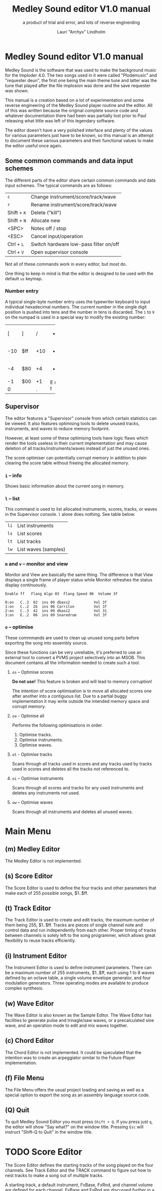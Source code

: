 #+TITLE: Medley Sound editor V1.0 manual
#+SUBTITLE: a product of trial and error, and lots of reverse enginerding
#+AUTHOR: Lauri "Archyx" Lindholm
#+LATEX_CLASS: article
#+LATEX_CLASS_OPTIONS: [a4paper]


* Medley Sound editor V1.0 manual

Medley Sound is the software that was used to make the background
music for the Imploder 4.0.  The two songs used in it were called
"Plodemusic" and "requester deun", the first one being the main theme
tune and latter was the tune that played after the file implosion was
done and the save requester was shown.

This manual is a creation based on a lot of experimentation and some
reverse engineering of the Medley Sound player routine and the editor.
All of this was written because the original complete source code and
whatever documentation there had been was partially lost prior to Paul
releasing what little was left of this legendary software.

The editor doesn't have a very polished interface and plenty of the
values for various parameters just have to be known, so this manual is
an attempt to document these various parameters and their functional
values to make the editor useful once again.


** Some common commands and data input schemes

The different parts of the editor share certain common commands and
data input schemes.  The typical commands are as follows:

|-------------+----------------------------------------|
| ~c~         | Change instrument/score/track/wave     |
| ~r~         | Rename instrument/score/track/wave     |
| Shift + ~K~ | Delete ("kill")                        |
| Shift + ~N~ | Allocate new                           |
| <SPC>       | Notes off / stop                       |
| <ESC>       | Cancel input/operation                 |
| Ctrl + ~L~  | Switch hardware low-pass filter on/off |
| Ctrl + ~V~  | Open supervisor console                |
|-------------+----------------------------------------|

Not all of these commands work in every editor, but most do.

One thing to keep in mind is that the editor is designed to be used
with the default ~us~ keymap.


*** Number entry

A typical single-byte number entry uses the typewriter keyboard to
input individual hexadecimal numbers.  The current number in the
single digit position is pushed into tens and the number in tens is
discarded.  The ~1~ to ~9~ on the numpad is used in a special way to
modify the existing number:

+-----+-----+-----+-----+
|  [  |  ]  |  /  |  *  |
+-----+-----+-----+-----+
| -10 | $ff | +10 |  -  |
+-----+-----+-----+-----+
|  -4 | $80 |  +4 |  +  |
+-----+-----+-----+-----+
|  -1 | $00 |  +1 |  E  |
+-----+-----+-----+  n  |
|    0      |  .  |  t  |
+-----------+-----+-----+


** Supervisor

The editor features a "Supervisor" console from which certain
statistics can be viewed.  It also features optimising tools to delete
unused tracks, instruments, and waves to reduce memory footprint.

However, at least some of these optimising tools have logic flaws
which render the tools useless in their current implementation and may
cause deletion of all tracks/instruments/waves instead of just the
unused ones.

The score optimiser can potentially corrupt memory in addition to
plain clearing the score table without freeing the allocated memory.

*** ~i~ – info

Shows basic information about the current song in memory.


*** ~l~ – list

This command is used to list allocated instruments, scores, tracks, or
waves in the Supervisor console.  ~l~ alone does nothing.  See table
below.

|------+----------------------|
| ~li~ | List instruments     |
| ~ls~ | List scores          |
| ~lt~ | List tracks          |
| ~lw~ | List waves (samples) |
|------+----------------------|


*** ~m~ and ~v~ – monitor and view

Monitor and View are basically the same thing. The difference is that
View displays a single frame of player status while Monitor refreshes
the status display continuously.

: Enable ff   Flang Algo 03  Flang Speed 06  Volume 3f
:
: 0:on   C..3  02  ins 09 dbass2           Vol 3f
: 1:on   C..2  2b  ins 06 Carrilon         Vol 3f
: 2:on   C..3  42  ins 09 dbass2           Vol 31
: 3:on   E..2  06  ins 09 Snaredrum        Vol 3f


*** ~o~ – optimise

These commmands are used to clean up unused song parts before
exporting the song into assembly source.

Since these functions can be very unreliable, it's preferred to use an
external tool to convert a PVMS project selectively into an MSOB.
This document contains all the information needed to create such a
tool.


**** ~os~ – Optimise scores

**Do not use!** This feature is broken and will lead to memory
corruption!

The intention of score optimisation is to move all allocated scores
one after another into a contiguous list.  Due to a partial buggy
implementation it may write outside the intended memory space and
corrupt memory.


**** ~oa~ - Optimise all

Performs the following optimisations in order.

1. Optimise tracks.
2. Optimise instruments.
3. Optimise waves.


**** ~ot~ - Optimise tracks

Scans through all tracks used in scores and any tracks used by tracks
used in scores and deletes all the tracks not referenced to.


**** ~oi~ – Optimise instruments

Scans through all scores and tracks for any used instruments and
deletes any instruments not used.


**** ~ow~ – Optimise waves

Scans through all instruments and deletes all unused waves.


* Main Menu

** (m) Medley Editor

The Medley Editor is not implemented.


** (s) Score Editor

The Score Editor is used to define the four tracks and other
parameters that make each of 255 possible songs, $1..$ff.


** (t) Track Editor

The Track Editor is used to create and edit tracks, the maximum number
of them being 255, $1..$ff.  Tracks are pieces of single channel note
and control data and run independently from each other.  Proper timing
of tracks between channels is solely left to the song programmer,
which allows great flexibility to reuse tracks efficiently.


** (i) Instrument Editor

The Instrument Editor is used to define instrument parameters.  There
can be a maximum number of 255 instruments, $1..$ff, each using 1 to 8
waves defined by an octave table, a single volume envelope generator,
and four modulation generators.  Three operating modes are available
to produce complex synthesis.


** (w) Wave Editor

The Wave Editor is also known as the Sample Editor.  The Wave Editor
has facilities to generate pulse and trinagle/saw waves, or a
precalculated sine wave, and an operation mode to edit and mix waves
together.


** (c) Chord Editor

The Chord Editor is not implemented.  It could be speculated that the
intention was to create an arpeggiator similar to the Future Player
implementation.


** (f) File Menu

The File Menu offers the usual project loading and saving as well as a
special option to export the song as an assembly language source code.


** (Q) Quit

To quit Medley Sound Editor you must press ~Shift + Q~.  If you press
just ~q~, the editor will show "Say what?" on the window title.
Pressing ~Esc~ will instruct "Shift-Q to Quit" in the window title.


* TODO Score Editor

The Score Editor defines the starting tracks of the song played on the
four channels.  See Track Editor and the TRACK command to figure out
how to nest tracks to make a song out of multiple tracks.

A starting track, a default instrument, FxBase, FxRnd, and channel
volume are defined for each channel.  FxBase and FxRnd are discussed
further in a following section.  The channel volume appears to be a
non-functional variable.

Setting volumes and other score variables is typically not boundary
checked, which means the song programmer needs to take care that the
variables are within functional limits, eg. volumes are between 0 and
$3f.


** Keyboard commands

|-------------+------------------------------------------------------------------|
| <space>     | Stop playing                                                     |
| ~1~ .. ~4~  | Select channel                                                   |
| ~=~         | Fast forward ("Advance")                                         |
| ~a~         | Set Fl. Algo ([[se_flalgo][flanger algorithm]], $01..$05, or $00 = off)         |
| ~b~         | Set FxBase, see [[se_fx][Sound effects]]                                    |
| ~c~         | Change score                                                     |
| ~d~         | Set default instrument (Def. Ins)                                |
| Shift + ~D~ | Go to Instrument Editor, edit default instrument                 |
| ~h~         | Set Tempo Hi                                                     |
| ~i~         | Set instrument (on selected channel)                             |
| Shift + ~I~ | Go to Instrument Editor, edit instrument set on selected channel |
| Shift + ~K~ | Delete score                                                     |
| ~l~         | Set Tempo Lo                                                     |
| ~m~         | Meter test                                                       |
| ~n~         | Set FxRnd, see [[se_fx][Sound effects]]                                     |
| Shift + ~N~ | Allocate new score                                               |
| ~o~         | Set Transpose                                                    |
| ~p~         | Play song                                                        |
| Shift + ~P~ | Play From:                                                       |
| ~r~         | Rename score                                                     |
| Shift + ~R~ | Set song repeat (boolean, $00 = off, $ff = on)                   |
| ~s~         | Set Fl. Speed                                                    |
| ~t~         | Set track on selected channel                                    |
| Shift + ~T~ | Go to Track Editor, edit track set on selected channel           |
| ~u~         | Set Upd Reduc                                                    |
| Shift + ~U~ | Unchord (useful mainly with tracks imported from SMUS files)     |
| ~v~         | Set channel volume (Not implemented in the player!)              |
| Shift + ~V~ | Set song volume                                                  |
| Shift + ~X~ | Exchange tracks with secondary track set[fn:shiftX]              |
|-------------+------------------------------------------------------------------|

[fn:shiftX]Editor feature. Secondary tracks are not used by the
player! (Or something for the "Medley" feature that was never
implemented.)


** Flanger

The flanger effect is implemented as changing channel detunes.  To
enable the flanger effect the Flang Speed and Flang Algorithm must be
set non-zero.  The Flang Speed is defined as an initial countdown
value, ie. higher values deliver a slower effect.

The flanger update is performed in the player interrupt code which
makes the Flang Speed definition be "update every nth interrupt
trigger", which also makes it relative to tempo.


*** <<se_flalgo>>Flanger algorithms

The five flanger algorithms are defined in the player routine as
follows:

|------+------+------+------+------|
| alg# | ch 0 | ch 1 | ch 2 | ch 3 |
|------+------+------+------+------|
|    1 |   +1 |   +1 |   ±0 |   ±0 |
|      |   ±0 |   ±0 |   +1 |   +1 |
|------+------+------+------+------|
|    2 |   ±0 |   +1 |   +2 |   -1 |
|      |   +1 |   ±0 |   -1 |   +2 |
|------+------+------+------+------|
|    3 |   ±0 |   +1 |   +2 |   -1 |
|      |   +1 |   +2 |   -1 |   ±0 |
|      |   +2 |   -1 |   ±0 |   +1 |
|      |   -1 |   ±0 |   +1 |   +2 |
|------+------+------+------+------|
|    4 |   ±0 |   ±0 |   -2 |   +2 |
|      |   +1 |   -1 |   -1 |   +1 |
|      |   +2 |   -2 |   ±0 |   ±0 |
|      |   +1 |   -1 |   -1 |   +1 |
|------+------+------+------+------|
|    5 |   -2 |   -1 |   ±0 |   +1 |
|      |   -1 |   ±0 |   +1 |   +2 |
|      |   ±0 |   +1 |   +2 |   -1 |
|      |   +1 |   +2 |   -1 |   -2 |
|------+------+------+------+------|

The algorithms are always defined as a multiple of four bytes, one for
each channel.  Setting the algorithm 0 or beyond 5 will disable the
effect.


** TODO <<se_fx>>Sound effects

Medley Sound was designed for game music and sound effects, so there
naturally is support for the sound effects in the music player.
FxBase ("effect time base") and FxRnd (channel stealing time
randomisation) are used to select sound channels for sound effects as
well as randomising the "channel stealing" and how long a channel is
kept "stolen".

This feature requires more research.  For plain music playing the Fx
parameters should be set to 0.


* TODO Track Editor

** Keboard commands

*** Editing modes

|-------------+------------------------|
| Shift + ~D~ | Edit Duration          |
| Shift + ~E~ | Edit Tone and Duration |
| Shift + ~I~ | Insert Mode            |
| Shift + ~L~ | List Mode              |
| Shift + ~T~ | Edit Tone              |
|-------------+------------------------|

The set editing mode of a track persists for the track over track
changes and will also be saved into the project file.  Remember to
change a track back to *List Mode* when you're done editing to avoid
accidental edits!


*** Insert and edit mode functions

|------------------+--------------------------------------------------------|
| Return           | add line below (in insert mode)                        |
| Shift + Return   | insert line above (in insert mode)                     |
| ~a~ .. ~g~       | set note                                               |
| ~1~ .. ~9~       | set octave for note                                    |
| ~`~ (back-quote) | tie note (an asterisk shown before the note)           |
| ~!~              | [[te_TSIGN][TSIGN]] – set time signature (editor feature)            |
| ~@~              | [[te_DYNLV][DYNLV]] – set volume                                     |
| ~#~              | [[te_INSTR][INSTR]] – set instrument                                 |
| ~$~              | [[te_UDATA][UDATA]] – jump to a random track                         |
| ~%~              | [[te_TRACK][TRACK]] – "gosub" to a track                             |
| ~^~              | [[te_RPEAT][RPEAT]] – set start of a loop and loop count             |
| ~&~              | [[te_LOOP][LOOP]] – jump back to a loop start                       |
| ~*~              | [[te_TRANSP][TRANSP]] – transpose up or down in semitones             |
| ~+~              | ~++++~                                                 |
| ~_~ (underscore) | rest ~----~                                            |
| ~-~              | semitone down                                          |
| ~=  ('+')~       | semitone up (buggy sanity-check, don't go beyond B-9!) |
| ~t~              | Trace mode (see notes below)                           |
| Amiga + ~b~      | Set block                                              |
| Amiga + ~c~      | Copy block                                             |
| Amiga + ~i~      | Insert block                                           |
| Amiga + ~k~      | Kill line to buffer                                    |
| Amiga + ~l~      | Yank line from buffer                                  |
| Amiga + ~x~      | Cut block                                              |
| Home (numpad)    | Page up                                                |
| End (numpad)     | Page down                                              |
| Shift + Home     | Go to start of track                                   |
| Shift + End      | Go to end of track                                     |
|------------------+--------------------------------------------------------|

Track navigation is performed using the numpad instead of cursor keys.

Trace mode only works on tracks playing on channel one.  That means
you can't "trace" any other channel while playing a whole score.
Tracing is also rather choppy, so it doesn't work as a real-time
visual view like the pattern view of ProTracker.


** Note editing and SCODEs

Each line of a track represents a note and its length or a control
code (SCODE, most likely from Dutch "stuurcode") and its operand.


*** Notes ($00..$7f)

Notes are defined starting from ~C-1~ ($02 in track data) up to ~B-9~
($6d).  ~----~ ($00) is a rest that triggers ADSR release phase and
~++++~ ($01) is a non-implemented feature.

The operand for a note or a rest is its length, up to $7f.  Bit 7 of
the operand specifies a tied note, ie. inhibit retriggering of the
envelopes or modulation generator(s).  Tying notes together allows a
theoretical infinite note length.

When using the beat and bar signs of the track editor, note length of
$60 will match a whole note.  See [[te_TSIGN][TSIGN]] to adjust time signature.

| note    | length | dotted | triplet |
|---------+--------+--------+---------|
| whole   | $60    |        |         |
| half    | $30    | $48    | $20     |
| quarter | $18    | $24    | $10     |
| eight   | $0c    | $12    | $08     |
| 1/16    | $06    | $09    | $04     |
| 1/32    | $03    |        | $02     |


*** SCODEs ($80..$ff)

The commands are internally known as SCODEs.


**** $80 [end]

The unmodifyable SCODE is $80 and it's strictly reserved to end a
track.  The operand (always $00) is discarded.

Track nesting table is checked at the track end and replay is resumed
from the calling track, if any.  If there is no track to return to,
song repeat flag is checked and if true, the track restarts.


**** <<te_TSIGN>>$81 TSIGN

This SCODE is ignored by the player.  It exists solely to make the
beat and bar indicators in the track editor functional.  The beat/bar
indicators don't handle TRACK commands which may break the beat count
when other tracks are called within the track.

The operand is 5/3 bit designation for the time signature.  The lower
three bits designate the length of the beat and the upper five bits
the count.  See table below.

+-----+-------+---+------+-----+
| $00 | x/1   |   | $00  | 1/x |
| $01 | x/2   |   | $08  | 2/x |
| $02 | x/4   |   | $10  | 3/x |
| $03 | x/8   |   | $18  | 4/x |
| $04 | x/16  |   | $20  | 5/x |
| $05 | x/32  |   | $28  | 6/x |
| $06 | x/64  |   | $30  | 7/x |
| $07 | x/128 |   | etc. |     |
+-----+-------+---+------+-----+

To set up the time signature 4/4, you'd take $18 from the right side
and add $02 from the left side, $18 + $02 = $1a.

For 6/8 the numbers would be $28 + $03 = $2b.

***Note!*** 1/128 ($07) is known to crash the editor!


**** <<te_DYNLV>>$82 DYNLV

This sets the channel volume ("dynamic level").  The operand is
specified between $00 and $7f.  The replay routine will divide this by
two (with logical bitwise shift to right) and discard the least
significant bit.


**** <<te_INSTR>>$83 INSTR

Set instrument on current track. This should be rather
self-explanatory.


**** <<te_UDATA>>$84 UDATA

The name of this SCODE isn't very clear regarding its function.  This
one is used to pick a random track from a specified number of
following TRACK lines.  Use of this SCODE must be carefully considered
because the replay routine doesn't sanity check the following track
data.

The operand should be a power of two, ie. $02, $04, $08, $10, $20,
$40, or $80.  Using any other value is not of use due to how the SCODE
handler is written.

This is how to use UDATA:

|------+-----------------+----------------------------|
| data | in track editor | description                |
|------+-----------------+----------------------------|
| 8404 | UDATA  04       | line count following UDATA |
| 8511 | TRACK  11       | first line                 |
| 8512 | TRACK  12       | second line                |
| 8513 | TRACK  13       | third line                 |
| 8514 | TRACK  14       | fourth line                |
|------+-----------------+----------------------------|

UDATA doesn't affect track nesting the way ordinary use of TRACK does.
This is because the actual SCODE of the lines following UDATA is
ignored, only the operand is used, and when valid the player continues
from the selected track without modification to the nesting tables.

This also means that any lines beyond will be ignored unless an
undefined track is specified.  In case of an undefined track, UDATA
returns as if the operand was $00 and the player continues processing
the following lines in order.

Using UDATA within RPEAT/LOOP can also provide unexpected behaviour as
LOOP will return to playing from the track where the RPEAT originally
was!  However, with careful design this feature can also be used to
create eg. drum tracks with pseudo-randomised fills at the ends.

Since Medley Sound no longer has Future Player's dedicated "jump to
track" command, UDATA can also be used to replace it by using UDATA
with operand $01:

|------+----------------------+-------------|
| data | track data in editor | description |
|------+----------------------+-------------|
| 8401 | UDATA  01            | jump to     |
| 8511 | TRACK  11            | track 11    |
|------+----------------------+-------------|


**** <<te_TRACK>>$85 TRACK

Go to track specified by the operand.  This command is used to nest
tracks to make a complex song.  Up to eight nested track calls can be
made per channel.  At full nesting any following TRACK commands will
be ignored.

The player routine will simply skip undefined tracks.

A "return from track" is automatically performed at the track end
code.


**** <<te_RPEAT>>$86 RPEAT and <<te_LOOP>>$87 LOOP

These two are used to create loops within tracks.  Up to eight nested
loops can be used per channel.

The loop is initiated by RPEAT command with the loop count as its
operand.  The loop starting point is the next line of the track from
which the player will keep playing until LOOP command is encountered.
LOOP will decrease the loop counter by one and jump back to the loop
starting point until the loop counter reaches zero.  The operand of
LOOP is ignored.


**** <<te_TRANSP>>$88 TRNSP

This is used to set the transposition byte of the channel.  It's a
signed value, so anything from $80 to $ff is considered a two's
complement, ie. $ff = -1, $fe = -2, etc.

The transposition is defined in semitones.


** Important DO NOTs:

- Do not set the time signature to 1/128 ($07).  The editor will
  freeze if you do so and there are any notes on following lines.

- Do no use the "halftone up" command ('=') to set notes beyond B-9.
  You'll eventually reach the end code after 'F-;' and the editor will
  freeze if the track is playing while editing.


* Instrument Editor

|------------+---------------------------------|
| ~1~ .. ~4~ | Edit [[ie_mg][MG parameters]]              |
| ~e~        | Edit volume [[ie_env][envelope parameters]] |
| ~f~        | test note selection             |
| ~o~        | octave bank                     |
| ~p~        | play test note                  |
| ~s~        | Edit [[ie_snd][sound parameters]]           |
| ~v~        | view output wave                |
| ~w~        | go to wave editor               |
|------------+---------------------------------|


** <<ie_snd>>SND

This section specifies the following parameters:


*** a:Mo - sound mode

The sound mode can be one of the following:

|-----+-------+-------------------------------------------------------|
| $00 | <std> | standard (a.k.a. normal or plain sample) mode, looped |
| $01 | <bsm> | base shift mode                                       |
| $02 | <dyn> | dynamic mode                                          |
| $03 | <???> | single-shot std mode                                  |
|-----+-------+-------------------------------------------------------|

Any other value for this parameter defaults to single-shot std mode.

Caveat: In single-shot mode the previous sample must end before
another note will play on the same channel!  This is something to keep
in mind when making drum tracks.


**** <std> and <???>

This is the simplest sample player mode and will play samples as is.
The <???> is the single-shot variant of standard mode and is suitable
for drum samples and effect sounds.


**** <bsm>

This is the "base shift mode".  The base shift mode uses an offsetting
method to select a "window" of a wave to be played.  This window can
be shifted on the fly with a [[ie_mg][MG]] to make a pulse-width modulation style
effect with an appropriately crafted wave.

Parameters specific to this mode are tagged with ~<bsm>~.


**** <dyn>

This is the "dynamic mode". The dynamic mode creates the final
waveform on the fly by mixing together two copies of the selected
wave.  These copies can be shifted in relation to each other and their
frequencies can be altered to create complex sounds.  The dynamic
nature of this mode allows seamless on-the-fly generation of higher
frequency waveforms for higher octaves without creating separate
waves.

Shifting and frequencies can be modulated with [[ie_mg][MG]]s.  Parameters
specific to this mode are tagged with ~<dyn>~.


*** b:Wa - wave

This sets the wave used by this instrument.  For standard and base
shifted modes a wave table of eight can be set up for higher octaves.


*** c:Bs - Base shift ~<bsm>~

This value offsets the waveform from its starting point.  For this to
create audible sound difference, an appropriately crafted wave is
required.


*** d:Ds - Dynamic shift ~<dyn>~

This value offsets the first copy of the waveform that the other copy
is mixed on top of.


*** e:Tr - transpose

The transpose parameter is entered as an unsigned byte and evaluated
as a signed byte, ie. $ff = -1, $fe = -2, etc.


*** f:Fq - Dynamic frequency ~<dyn>~

This parameter is only functional in sound mode 02.  Each of the
nybbles (individual hexadeciaml digits) represent a frequency
multiplier from ~$1~ to ~$10~ for the two waves to be mixed.  A ~$0~
is interpreted as ~$10~.

The base value to start with is ~$11~ instead of ~$00~.

The left number is for the "DShifted" first copy and the right value
is for the non-DShifted second copy mixed on top the first copy.

Tip: Editing this parameter is easiest to do with the numpad, 7 and 9
to edit the left nybble, and 1 and 3 to edit the right nybble.


** <<ie_env>>ENV - Envelope Generator

This section specifies the envelope generator parameters.

When editing these parameters, the generated "slopes" are shown in the
parameter window next to the waveform.  The slope values represent the
amount of change made at each player tick.


*** a:Tr - (unused?)

This parameter appears not to be used.


*** b:At - Attack time

This parameter specifies the attack time from start of note to Peak
level.  This value together with Peak level is used to calculate
ASlope (Attack Slope), which is the value used by the player
internally.

Attack time of $ff represents infinity and will make the instrument
silent.


*** c:Tl - Peak level (Top level)

This parameter specifies the Peak level between attack and decay.
Once this level is reached, the EG switches from attack to decay.


*** d:Dt - Decay time

This parameter specifies the decay time from Peak level to Sustain
level.  This value together with Peak and Sustain levels is used to
calculate DSlope (Decay Slope), which is the value used by the player
internally.

Decay time of $ff represents infinity, which means that the peak level
will also be the sustain level.


*** e:Sl - Sustain level

This parameter specifies the Sustain level.  The note volume will
decay to and stay at this level until note-off (rest, "----").


*** f:Rt - Release Time

This parameter specifies the time it takes from note-off to silence.
This value together with Sustain Level is used to calculate RSlope
(Release Slope), which is the value used by the player internally.

Release time of $ff represents infinity, ie. the sound will never
stop after a note-off.


** <<ie_mg>>MG - Modulation Generator

Each instrument features four identical modulation generators.
Depending on the [[ie_mgBl][Block wave]] flag the oscillator generates a
triangle/saw or a square wave with time constants S1 and S2.


*** a:De - Destination

The modulation destination is a hexadecimal number between $00 and
$07.  Any numbers past $07 are interpreted as $07.


**** $00 : off

The replayer will bypass any MG that is set off.  The other parameters
will be ignored.


**** $01 : FM - Frequency Modulation

Frequency modulation modulates the playback frequency of the sound,
just like it says on the tin.  This produces a vibrato effect.


**** $02 : AM - Amplitude Modulation

This is the same for the amplitude, or volume of the sound, ie. a
tremolo effect.


**** $03 : BShift - Base shift modulation ~<bsm>~

This modulates the base shift of the instrument.  With a specially
crafted waveform this can be used to create eg. a pulse-width
modulated square wave sound.


**** $04 : DShift - Dynamic shift modulation ~<dyn>~

This modulates the dynamic shift of the instrument.


**** $05 / $06 : FM+ / FM- - Frequency Modulation (period up = frequency down) / (period down = frequency up)

Unlike the ordinary FM mode ($01), these frequency modulation modes
modulate the frequency either up or down from the note frequency.


**** $07 : DynFreq - Dynamic frequency modulation ~<dyn>~

This modulates the dynamic frequency of the instrument.  Do keep in
mind that the modulation affects the whole byte, not just for one or
the other nybble.


*** <<ie_mgBl>>b:Bl - Block wave (boolean, $00 = off)

Setting this non-zero will cause the replayer to use the S1 and S2
parameters as time constants to make a square wave modulation instead
of the default triangle/saw wave.


*** c:Tr - Trigger mode (boolean, $00 = trigger at every note-on)

When trigger mode is set non-zero, the MG is not retriggered as long
as a note is being played.  This is useful to create a slowly changing
modulation over several notes.


*** d:Ss - Single-shot (boolean, $00 = off)

When single-shot mode is enabled, the MG will run only once and stop.


*** e:Sg - (unused)

This parameter appears not to be used.


*** f:Rv - Reverse (boolean, $00 = off)

Reverses the modulation operation, ie. modulating up becomes modulating down and vice versa.


*** g:Dt - Delay time

This parameter specifies the time from trigger to start of modulation.


*** h:Lv - Level

This parameter specifies the amplitude, or level of modulation.


*** i:S1 / j:S2 - Slope 1 / Slope 2

These two slope time parameters are used to shape the form of the
modulation waveform.


*** k:Hs / l:Qs - Half-shift / Quarter-shift

These values are used to shift the starting point of modulation
waveform depending on the channel the instrument plays on.  They're
mostly useful to desync modulators of an instrument playing on two
channels at the same time.

The Half-shift sets the initial modulation value to the Modulation
level.  The Quarter-shift sets the initial modulation value to half
the Modulation level.

|-------+----------------------------------------------------------------|
| value | description                                                    |
|-------+----------------------------------------------------------------|
| $00   | off                                                            |
|-------+----------------------------------------------------------------|
| $01   | ~sch_FlagLR~ - shift is applied if the instrument plays on the |
|       | right channel, ie. on channel 2 or 3.                          |
|-------+----------------------------------------------------------------|
| $02   | ~sch_FlagLH~ - shift is applied if the instrument plays on the |
|       | "higher" channel, ie. on channel 2 or 4.                       |
|-------+----------------------------------------------------------------|
| > $02 | Undefined behaviour. Non-zero values are used to address Sound |
|       | Channel structure directly.                                    |
|-------+----------------------------------------------------------------|

Quarter-shift takes the higher priority if both are set.
      
Quarter-shift is always enabled for frequency modulation (destination
$01) when a delay time is set.


* TODO Wave Editor

The Medley Sound Wave Editor is a simple yet powerful tool to make
short samples for use with Base Shift and Dynamic modes.  There are
four waveform displays on top: current sample buffer (Source A),
Source B, Result, and Undo Buffer.  Source B can be used to copy
sample data to other waves/samples.

Below each waveform is a parameter display, for example for a freshly
loaded preset sine wave it is ~80, 80 s1 x1~ while a sample merged
from an external source might have something like ~23f0, 0 s0 x0~.

1. The first hexadecimal number is the data buffer length.

2. The second value is currently known as "dummy".  A known use for it
   hasn't been discovered, yet, but it may bee some sort of a buffer
   size.

3. The letter after the two described above shows if the sample is
   single- (s) or double-buffered (d).

4. The number after the buffer mode flag is the octave.  This value
   should be between 0 and 7.  Any other values for octaves will
   provide unpredictable results as the player routine will address
   memory outside the actual octave multiplier table.

5. The last one is the "FragFactor" which is not used.

|--------------+-------------------------------------------|
| ~/~          | Swap sources A and B                      |
| ~,~ (comma)  | Copy Result to Source A                   |
| ~.~ (period) | Copy Source A to Source B                 |
| ~u~          | Copy Undo buffer to Source A, "undo"      |
| ~k~          | Copy Source A to Undo Buffer, "kill"      |
| ~r~          | Rename wave                               |
| ~c~          | Change wave ie. choose another wave       |
| ~N~          | Allocate a new wave (into an unused slot) |
| ~S~          | Set wave buffer "single"                  |
| ~D~          | Set wave buffer "double"                  |
| ~o~          | Perform [[we_ops][operations]]                        |
| ~p~          | Generate a [[we_preset][preset]] waveform                |
|--------------+-------------------------------------------|


** Frags

These operations are not implemented.


** <<we_ops>>Operations

These mathematical operations allow editing and mixing of sample data
to create complex waveforms from simple waveforms generated with the
[[we_preset][Preset]] function.

*** a:SX – shift source A left in samples

This operation offsets the Source A waveform in a way that makes it
appear to move left in the visual preview.


*** b:SY – shift source A down (add a fixed value to each sample)

This operation adds a signed byte value to each sample of Source A,
which makes waveform move down in the visual preview.


*** c:AM – amplitude (10 = no change)

This operation adjusts the amplitude of the Result waveform after
mixing.  The default is $10 and doesn't affect the aplitude, $08 is
half the amplitude and $20 is twice the amplitude.


*** d:FQ – frequency of source A (10 = no change)

This operation shrinks or expands the wave data of Source A to alter
its playback frequency.  It will not affect the mixed in Source B.


*** e:MX – mix sources (00 = A; ff = B; 80 will mix 50/50)

This operation mixes sources A and B.  Value of $00 will bypass the
mixing and use only Source A.  Value of $ff will use only Source B and
$80 will mix both evenly together.

The thing to keep in mind is that in case the Source B is shorter than
the Result buffer, it will not be looped.


*** f:RE - Adjust Result buffer length

This operation adjusts the Result buffer length.  This value defaults
to $10 which matches the length of Source A.  $08 will mean half the
length of Source A and $20 is double the length.

Do keep in mind that the octave number is calculated from the length
of the waveform data.  If you lengthen the waveform beyond 0x17e, or
382 bytes to make the octave go negative, it will no longer play back
right outside the wave editor.  This will also affect modifying longer
samples imported from external sources!


*** g:UF

This operation is not implemented.


*** h:PE – playback period (higher value = lower frequency)

This affects only the playback period of the previewed Result buffer,
not the buffer itself.


** <<we_preset>>Preset - generate waveforms

This operation is used to generate waveforms.  The operation will
replace any waveform data in Source A.


*** a:RA - generate a saw/triangle wave

The operand is used to adjust duty cycle of the triangle wave.  $80 is
pure triangle.


*** b:PU - generate a pulse/square wave

The operand is used to adjust duty cycle of the square wave.


*** s - precalculated sine wave

Makes a copy of the precalculated sine wave.


* File Menu

** TODO (l)oad, (m)erge, and (i)mport

Medley Sound editor is able to load its own project format "PVMS" as
well as SMUS/IFF song data. The third supported format is raw sample
data encapsulated in a HUNK_UNIT file.

*Warning!* Loading will destroy your current project, even if you're
loading just a sample!


** TODO (s)ave


** TODO <a>ssembly


** TODO (C)lear


* File formats

** TODO PVMS

PVMS is the project file format of Medley Sound.


*** Basic file structure

|          offset | size                 | description             |
|-----------------+----------------------+-------------------------|
|             0x0 | .l                   | magic bytes : "PVMS"    |
|             0x4 | .b × ($file_len - 8) | one or more data chunks |
| ($file_len - 4) | .l                   | file end marker "END."  |


*** Basic data chunk structure

| offset | size    | description                                                                                 |
|--------+---------+---------------------------------------------------------------------------------------------|
|    0x0 | .l      | chunk ID : "INS:", "TRK:", "SCO:", or "WAV2"                                                |
|    0x4 | .w      | header_size = 0x007a, 0x0020, 0x0032, or 0x001c                                             |
|    0x6 | .b × ?? | data blocks                                                                                 |
|     ?? | .w      | index counter 0xffff = end of chunk (only the most significant bit is checked during load!) |


*** Basic data block structure

|               offset | size              | description                       |
|----------------------+-------------------+-----------------------------------|
|                  0x0 | .w                | index counter, starts from 0x0001 |
|                  0x2 | .b × $header_size | data/header                       |
| ($header_size + 0x2) | .b × $size_of     | wave/track data                   |


** TODO MSOB

MSOB is the export file format of Medley Sound, "Medley Sound OBject".
This is the format msplay loads and plays.


*** Header

| offset | size    | description                              |
|--------+---------+------------------------------------------|
|    0x0 | .l      | magic bytes : "MSOB"                     |
|    0x4 | .l      | displacement: score table                |
|    0x8 | .l      | displacement: track table                |
|    0xc | .l      | displacement: instrument table           |
|   0x10 | .l      | displacement: wave table                 |
|   0x14 | .l ×0x4 | reserved (0x00000000)                    |
|   0x24 | .b      | flag: names ($00 = stripped; $ff = kept) |
|   0x25 | .b      | flag: tables ($00 = full; $ff = partial) |
|   0x26 | .b ×0x2 | reserved (0x00)                          |


*** Tables

The score, track, instrument, and wave tables are displacement tables
to data entries.  Two formats of these tables exist depending on the
flag in the header at offset 0x25.

A full table (0x00 at 0x25) is always 0x100 longwords, or 1 kB long:

| offset | size     | description                                                  |
|--------+----------+--------------------------------------------------------------|
|    0x0 | .l       | always 0x00000000                                            |
|    0x4 | .l ×0xff | displacements to data entries, 0x00000000 = undefined/unused |


A partial table (0xff at 0x25) is preceded by the table length:

| offset | size            | description                                                              |
|--------+-----------------+--------------------------------------------------------------------------|
|   -0x2 | .w              | table length (byte, but stored as a word for 68k data alignment reasons) |
|    0x0 | .l              | always 0x00000000                                                        |
|   0x04 | .l x $table_len | displacements to data entries, 0x00000000 = undefined/unused             |


During playback the length of the tables is irrelevant as long as
there are no references to tracks/instruments/waves beyond the last
defined entries.

At the moment of writing this, the exact behaviour of msplay hasn't
been analysed, so for any new replayer implementations it is
recommended to reserve memory for full zeroed tables and adjust the
displacements accordingly or add additional checks to ignore
references beyond the defined data to avoid references to random
memory.


* msed internals

This section describes various internal data structures of the Medley
Sound editor.  It's useful only for those who intend to reverse
engineer and learn to understand how the editor works internally, or
maybe to even extend its functionality.  See [[* File formats][File formats]] if you only
need the file format descriptions.  These tables were created during
the reverse engineering and redocumenting of the editor and may be
partially inaccurate or incomplete.


** Memory map

This section describes the mapping of the memory block reserved during
startup of the program.  The base address of the memory block is kept
in register A5 during the execution of the program.  This memory is
only used for the user interface and editor function parts of the
program.

Dynamic memory allocation is done with the convention of reserving
four extra bytes to store the memory block size at the start of the
reserved block to free the correct amount of memory as the old
AllocMem()/FreeMem() doesn't keep track of memoryblock sizes reserved.
The only exception is the working memory size described below as it's
hard-coded into the program.

~mem_SizeOf~ = 0x2288

|--------+-------------------+-----------------------------+--------+-------------------------------------------------------------------------|
| offset | size              | name                        |   init | description                                                             |
|--------+-------------------+-----------------------------+--------+-------------------------------------------------------------------------|
|    0x0 | .l                |                             |        | * function pointer for exit subroutine                                  |
|    0x4 | .l                | ~mem_IntuitionBase~         |        | * base address of intuition.library                                     |
|    0x8 | .l                | ~mem_GraphicsBase~          |        | * base address of graphics.library                                      |
|    0xc | .l                |                             |        |                                                                         |
|   0x10 | .l                |                             |        | * handle for output                                                     |
|   0x14 | .l                | ~mem_xPtrFormatString~      |        | * function pointer for xFormatString (initialised at program start)     |
|   0x18 | .l                | ~mem_dosCmdBuf~             |        | * dosCmdBuf                                                             |
|   0x1c | .l                | ~mem_dosCmdLen~             |        | dosCmdLen                                                               |
|   0x20 | .l                |                             |        | * handle for input                                                      |
|   0x24 | .l                |                             |        | { DOS argument stuff }                                                  |
|   0x28 | .l                | ~mem_DosBase~               |        | * base address of dos.library                                           |
|   0x2c | .l                | ~mem_SPatInit2~             |        | stack pointer at end of main init                                       |
|--------+-------------------+-----------------------------+--------+-------------------------------------------------------------------------|
|   0x30 | .b                |                             |        | window title status                                                     |
|   0x32 | .l                | ~mem_SPatMainMenu~          |        | stack pointer at start of main menu                                     |
|   0x36 | .l                |                             |        | * window title                                                          |
|   0x3a | .w                | ~mem_weSelWaveNum~          |        | wave editor: selected wave number                                       |
|   0x3c | .l × 0x100        |                             |        | * wave table                                                            |
|  0x43c | .l × 0x100        |                             |        | * track table                                                           |
|  0x83c | .l × 0x100        |                             |        | * instrument table                                                      |
|  0xc3c | .l                | ~mem_wePlayWavePtr~         |        | * wave editor: pointer to wave being player                             |
|  0xc40 | .l                | ~mem_SPatWaveEd~            |        | stack pointer at start of Wave Editor                                   |
|  0xc44 | .l                |                             |        | * wave, sample editor buffer, Source A                                  |
|  0xc48 | .b × 0x10         | ~mem_weOperations~          |        | wave editor [[mm_weops][operations]]                                                  |
|  0xc54 | .l                |                             |        | * wave, sample editor buffer, Undo                                      |
|  0xc70 | .l                |                             |        | * wave, sample editor buffer, Result                                    |
|  0xc8c | .l                |                             |        | * wave, sample editor buffer, Source B                                  |
|  0xca8 | .l                |                             |        | *                                                                       |
|  0xcac | .l                |                             |        | *                                                                       |
|  0xcb0 | .l                |                             |        | *                                                                       |
|  0xd14 | .l × 0x8c         |                             |        | string buffer (function 0x14)                                           |
|  0xddc | .l × 0x100        |                             |        | * score table                                                           |
|  0xde0 | .l × 0x100        | ~mem_ScratchBuf0~           |        | scratch buffer for editing functions (Supervisor, optimise score table) |
| 0x11dc | .w                |                             |        | ^ scratch buffer                                                        |
| 0x11de | .w                |                             |        | ^ scratch buffer                                                        |
| 0x11e0 | .l × 0x10         |                             |        | str                                                                     |
| 0x11f1 | .b                |                             |        | { relates to 0x1268 }                                                   |
| 0x11f2 | .w                |                             |   0x63 |                                                                         |
| 0x11f4 | .w                |                             |   0x1e |                                                                         |
| 0x11f6 | .w                |                             |   0xb4 |                                                                         |
| 0x11f8 | .w                |                             |  0x14a |                                                                         |
| 0x11fa | .w                |                             |  0x1e0 |                                                                         |
| 0x11fc | .w                |                             |   0x66 |                                                                         |
| 0x11fe | .w                |                             |   0x16 |                                                                         |
| 0x1200 | .b                |                             |        | flag                                                                    |
| 0x1201 | .b                |                             |        | flag                                                                    |
| 0x1202 | .w                |                             |        |                                                                         |
| 0x1204 | .b × 0x4c         | ~mem_CurWinTitle~           |        | str, window title                                                       |
| 0x125e | .l                |                             |        | * interrupt pointer ?                                                   |
| 0x1262 | .w                |                             |        |                                                                         |
| 0x1264 | .l                |                             |        | * memory                                                                |
| 0x1268 | .b                |                             |        | { gfx, A Pen }                                                          |
| 0x1269 | .b                |                             |        | SMUS import: track counter                                              |
| 0x126a | .w                |                             |        |                                                                         |
| 0x126c | .l                |                             |        | * handle of main window (Exec, Intuition)                               |
| 0x1270 | .l                |                             |        | * handle of main window (Graphics)                                      |
| 0x1272 |                   |                             |        |                                                                         |
| 0x1274 | .w                | ~mem_fmPVMSloaderHdrLen~    |        | PVMS loader, header length                                              |
| 0x1276 | .l                | ~mem_SMUStargetScore~       |        | * SMUS import: target score                                             |
| 0x127a | .b                | ~mem_ProjectModified~       |        | Flag: project modified                                                  |
| 0x127b | .b                |                             |        | { SMUS track import, flag of some sort }                                |
| 0x127c | .w                |                             |        | file menu: PVMS section loader, index counter                           |
| 0x1280 | .b × 0x100        | ~mem_ScratchBuf1~           |        | scratch buffer, waves                                                   |
| 0x1380 | .b × 0x100        | ~mem_ScratchBuf3~           |        | scratch buffer, tracks                                                  |
| 0x1480 | .b × 0x100        | ~mem_ScratchBuf4~           |        | scratch buffer, scores                                                  |
| 0x1580 | .b × 0x52         | ~mem_StringReqBuffer~       |        | string requester buffer                                                 |
| 0x15d2 | .w                | ~mem_fmWaveCount~           |        | file menu: loaded sample/wave count                                     |
| 0x15d4 | .b × 0x100        | ~mem_ScratchBuf2~           |        | scratch buffer, instruments                                             |
| 0x16d4 | .b × 0x100        | ~mem_ScratchBuf5~           |        | scratch buffer                                                          |
|--------+-------------------+-----------------------------+--------+-------------------------------------------------------------------------|
| 0x17d4 | .b                | ~mem_SMUSDurOverflow~       |        | SMUS import: duration overflow flag                                     |
| 0x17d5 | .b                | ~mem_ProjectLoaded~         |        | Flag: project wipe req on quit/clear                                    |
| 0x17d6 | .b                | ~mem_ImportSkip~            |        | PVMS import: skip                                                       |
| 0x17d7 | .b                | ~mem_fmLoadImportMode~      |        | PVMS loader flag (set: import; clear: load, merge)                      |
| 0x17d8 | .w                |                             |        | file menu: loaded track count                                           |
| 0x17da | .w                |                             |        | file menu: loaded score count                                           |
| 0x17dc | .w                |                             |        | file menu: loaded instrument count                                      |
| 0x17de | .b                | ~mem_ImportESC~             |        | PVMS import: cancel                                                     |
| 0x17df | .b                | ~mem_ImportAll~             |        | PVMS import: all                                                        |
| 0x17e0 | .l                | ~mem_SPatFileMenu~          |        | * SP at File Menu entry                                                 |
| 0x17e4 | .l                |                             |        | * string                                                                |
| 0x17e8 | .l                |                             |        |                                                                         |
| 0x17ec | .l                | ~mem_PtrStringReqBuffer~    |        | * string requester buffer, eg. filename                                 |
| 0x17f0 | .l                |                             |        | * * function pointer                                                    |
| 0x17f4 | .l                | ~mem_FileMemBufPtr~         |        | * file memory buffe pointer                                             |
| 0x17f8 | .l                | ~mem_SMUSimportSrcLen~      |        | SMUS import: source length                                              |
| 0x17fc | .l                | ~mem_SMUSimportSrcEnd~      |        | SMUS import: source end                                                 |
| 0x1800 | .b × ~sco_SizeOf~ | ~mem_teLocalScore~          |        | track editor: local score structure                                     |
| 0x1832 | .w                |                             |        | { relates to 0x184a }                                                   |
| 0x1834 | .b                |                             |        | track editor: cursor position in edit window?                           |
| 0x1835 | .b                | ~mem_teInsertBelow~         |        | track editor: insert mode, set when line inserted below current line    |
| 0x1836 | .w                |                             |        | track editor: cliboard buffer length                                    |
| 0x1838 | .w                |                             |        | track editor: linekill buffer                                           |
| 0x183a | .w                |                             |        |                                                                         |
| 0x183c | .w                |                             |        | { relates to 0x1858 }                                                   |
| 0x183e | .w                |                             |        | track editor: trace mode view ?                                         |
| 0x1840 | .w                |                             |        | track editor:                                                           |
| 0x1842 | .l                |                             |        | * track editor: clipboard insert buffer                                 |
| 0x1846 | .w                |                             |        | track editor: track data size in bytes                                  |
| 0x1848 | .w                | ~mem_teLineScrapBuf~        |        | track editor: scrap buffer for single line inserts                      |
| 0x184a | .w                |                             |        |                                                                         |
| 0x184c | .l                | ~mem_SPatTrkEdit~           |        | * SP at Track Editor entry                                              |
| 0x1850 | .l                |                             |        | * track editor: selected track                                          |
| 0x1854 | .w                | ~mem_teSelTrkNum~           |        | track editor: selected track number                                     |
| 0x1855 | .b                | ~mem_teSelTrkNumL~          |        |                                                                         |
| 0x1858 | .w                |                             |        |                                                                         |
| 0x185a | .w                |                             |        |                                                                         |
| 0x185c | .b                |                             |        | track editor: editing mode                                              |
| 0x185d | .b                |                             |        | { instrument editor }                                                   |
| 0x185e | .w                | ~mem_seChannelCounter~      |        | score editor: channel counter, channel column drawing                   |
| 0x186a | .l                |                             |        |                                                                         |
| 0x186e | .w                | ~mem_seChanColumn~          |        | score editor: x coordinate for channel column                           |
| 0x1870 |                   |                             |        |                                                                         |
| 0x1878 | .w                | ~mem_seSelChanColumn~       |        | score editor: x coordinate of selected channel column                   |
| 0x187a | .w                |                             |        | score editor: selected score number                                     |
| 0x187c | .w                | ~mem_seCh1Column~           | 0x0008 | score editor: x coordinate, channel 1                                   |
| 0x187e | .w                | ~mem_seCh2Column~           | 0x00ac | score editor: x coordinate, channel 2                                   |
| 0x1880 | .w                | ~mem_seCh3Column~           | 0x0148 | score editor: x coordinate, channel 3                                   |
| 0x1882 | .w                | ~mem_seCh4Column~           | 0x01e4 | score editor: x coordinate, channel 4                                   |
| 0x1884 | .l                |                             |        | * SP stored at Score Editor entry                                       |
| 0x1888 | .l                | ~mem_ScoEdSelScore~         |        | * score editor: selected score                                          |
| 0x188c | .w                | ~mem_seSelectedChan~        |        | score editor: selected channel                                          |
| 0x188d | .b                | ~mem_seSelectedChanB~       |        | score editor: selected channel, lower byte                              |
| 0x188e | .l                |                             |        | * instrument editor: selected MG                                        |
| 0x1892 | .w                | ~mem_InstEdSelMgNum~        |        | instrument editor: selected MG number                                   |
| 0x1894 | .l                |                             |        | * SP stored at Instrument Editor entry                                  |
| 0x1898 | .l                |                             |        |                                                                         |
| 0x189c | .w                |                             |        |                                                                         |
| 0x189e | .l                | ~mem_InstEdSelInst~         |        | * instrument editor: selected instrument                                |
| 0x18a2 | .w                | ~mem_InstEdSelInstNum~      |        | instrument editor: selected instrument number                           |
| 0x18a4 | .w                | ~mem_ieColumn1~             | 0x001a | instrument editor: x coordinate, column 1                               |
| 0x18a6 | .w                | ~mem_ieColumn2~             | 0x005e | instrument editor: x coordinate, column 2                               |
| 0x18a8 |                   |                             |        | instrument editor: default instrument when none selected ?              |
| 0x18e8 | .w                | ~mem_ieColumn3~             | 0x0078 | instrument editor: x coordinate, column 3                               |
| 0x18ea | .w                | ~mem_ieColumn4~             | 0x0150 | instrument editor: x coordinate, column 4                               |
| 0x18ec | .l                |                             |        | *                                                                       |
| 0x1952 | .l                |                             |        | * handle, Supervisor window                                             |
| 0x1956 | .l                |                             |        | *                                                                       |
| 0x19d0 | .b × ?            |                             |        | (buffer)                                                                |
| 0x19d4 | .l                |                             |        | *                                                                       |
| 0x19d8 | .l                |                             |        | *                                                                       |
| 0x19dc | .l                |                             |        |                                                                         |
| 0x19ec | .b                |                             |        | AsmExport flag, full tables (=0)                                        |
| 0x19ed | .b                |                             |        | requester selection variable                                            |
| 0x19ee | .w                |                             |        |                                                                         |
| 0x19f0 | .l                |                             |        |                                                                         |
| 0x1a00 | .b                |                             |        | AsmExport flag, strip names (=0)                                        |
| 0x1a01 | .b                |                             |        | reference value for 0x19ed                                              |
| 0x1a02 | .b                |                             |        | AsmExport flag, absolute code (=0)                                      |
| 0x1a03 | .b                | ~mem_UnchordTargetScoreNum~ |        | unchord: target score number                                            |
| 0x1a04 |                   |                             |        | AsmExport                                                               |
| 0x1a54 |                   |                             |        |                                                                         |
| 0x1a55 | .b                |                             |        |                                                                         |
| 0x2224 | .l                |                             |        | track data line buffer                                                  |
| 0x2242 | .l                | ~mem_ItemTable~             |        | * item changer: pointer to list                                         |
| 0x2246 | .w                |                             |        | (unchord)                                                               |
| 0x2248 | .l                | ~mem_UnchordTargetScore~    |        | * unchord: target score                                                 |
| 0x224c | .w × ?            |                             |        | (unchord note data buffer?)                                             |
| 0x225e |                   |                             |        | (function 0x14 subroutines)                                             |
| 0x2260 | .l                | ~mem_SPatUnchordStart~      |        | * SP stored at start of unchord                                         |
| 0x226e | .b                |                             |        | (function 0x14 subroutines)                                             |
| 0x2276 | .l/b              |                             |        | (function 0x14 subroutines)                                             |
|--------+-------------------+-----------------------------+--------+-------------------------------------------------------------------------|


*** <<mm_weops>>Wave editor operations

Order of operations:

- adjust Result buffer length
- offset Src A wave data
- mix
- adjust amplitude (multiply by value and divide by 0x10)
- recalculate octave number

|--------+------+---------+------------+-----------------------------------------------------------|
| offset | size | name    | init value | description                                               |
|--------+------+---------+------------+-----------------------------------------------------------|
|    0x2 | .b   | ~op_SX~ |        0x0 | SX: offsets Src A wave data                               |
|    0x3 | .b   | ~op_SY~ |        0x0 | SY: signed offset value to add to Src A wave data points  |
|    0x4 | .b   | ~op_AM~ |       0x10 | AM: adjust Result wave data amplitude (0x10 == no change) |
|    0x5 | .b   | ~op_FQ~ |       0x10 | FQ: adjust Src A frequency (0x10 == no change)            |
|    0x6 | .b   | ~op_MX~ |        0x0 | MX: adjust mix of sources A (0x00) and B (0xff)           |
|    0x7 | .b   | ~op_RE~ |       0x10 | RE: adjusts Result buffer length (0x10 == 1:1 with Src A) |
|    0x8 | .b   |         |       0x10 |                                                           |
|    0x9 | .b   | ~op_PE~ |            | PE: playback period (* 0x10 + 0x96)                       |
|--------+------+---------+------------+-----------------------------------------------------------|

The octave number is calculated from the final length of the waveform.
Do note that the calculation routine can count down below zero to
"negative" octaves which will mess up the sample replay.

The octave number is calculated by taking the resulting buffer length
and shifting the bits right until the result is 2 or less, counting
down from 7 at each bitshift.  By this logic the buffer length
boundaries are as follows:

| octave | max. buffer length |   hex |
|--------+--------------------+-------|
|      7 |                  2 |   0x2 |
|      6 |                  5 |   0x4 |
|      5 |                 10 |   0xa |
|      4 |                 22 |  0x16 |
|      3 |                 46 |  0x2e |
|      2 |                 94 |  0x5e |
|      1 |                190 |  0xbe |
|      0 |                382 | 0x17e |

This will only affect buffers that have been created through the Wave
Editor operations.  Any raw samples directly loaded into the project
will receive octave number 0 which will make the player play the
sample as is without any playback period correction.


** Sound Channel Structure ("SCH")

One for each channel exists. Some data, like DMA switching masks, are
pre-calculated to simplify the player routine.

|--------+-----------+---------------------+---------------------------------------------------------------------------------------|
| offset | size      | name                | description                                                                           |
|--------+-----------+---------------------+---------------------------------------------------------------------------------------|
|    0x0 | .b        | ~sch_IsActive~      | True if channel has track data to play.                                               |
|    0x1 | .b        | ~sch_LogNote~       |                                                                                       |
|    0x2 | .b        | ~sch_Gate~          |                                                                                       |
|    0x3 | .b        | ~sch_Trig~          |                                                                                       |
|    0x4 | .l        | ~sch_PaulaPtr~      | *                                                                                     |
|    0x8 | .w        | ~sch_DmaMask0~      | bitmask to write to DMACON to turn audio channel DMA off                              |
|    0xa | .w        | ~sch_DmaMask1~      | bitmask to write to DMACON to turn audio channel DMA on                               |
|    0xc | .l        | ~sch_Instrument~    | * pointer to current instrument                                                       |
|   0x10 | .w        | ~sch_EnvLevel~      |                                                                                       |
|   0x12 | .w        | ~sch_Period~        |                                                                                       |
|   0x14 | .b        | ~sch_Amplitude~     |                                                                                       |
|   0x15 | .b        |                     |                                                                                       |
|   0x16 | .w        | ~sch_BShift~        | "Base Shift"                                                                          |
|   0x18 | .w        | ~sch_DShift~        | "Dynamic Shift"                                                                       |
|   0x1a | .l × 0x4  | ~sch_MgPars~        | MG parameters, "WORD Level BYTE DelayTime, status (u/d)"                              |
|   0x2a | .b        | ~sch_EnvStatus~     |                                                                                       |
|   0x2b | .b        | ~sch_Duration~      |                                                                                       |
|   0x2c | .l        | ~sch_TrackPtr~      | * play position at track                                                              |
|   0x30 | .b        | ~sch_TrackMode~     |                                                                                       |
|        |           |                     |                                                                                       |
|   0x36 | .l        | ~sch_OutWavePtr~    | *                                                                                     |
|   0x3a | .w        | ~sch_OutWaveLen~    |                                                                                       |
|   0x3c | .b        | ~sch_OutLogNote~    |                                                                                       |
|   0x3d | .b        | ~sch_OutWaveNum~    |                                                                                       |
|   0x3e | .b        | ~sch_OutOctave~     |                                                                                       |
|   0x3f | .b        | ~sch_MustFetchWave~ |                                                                                       |
|   0x40 | .l        | ~sch_OutWaveStruc~  | *                                                                                     |
|   0x44 | .w        | ~sch_OutCycleSize~  |                                                                                       |
|   0x46 | .l        | ~sch_OutWaveBuf~    | *                                                                                     |
|   0x4a | .l        | ~sch_ChipBuf~       | * pointer to a 0x20 byte Chip RAM buffer                                              |
|   0x4e | .w        | ~sch_PrePeriod~     |                                                                                       |
|   0x50 | .b        | ~sch_DynWaveValid~  | True, when dynamically generated wave doesn't need to be recalculated                 |
|   0x51 | .b        | ~sch_IsStolen~      |                                                                                       |
|   0x52 | .w        | ~sch_DynWaveSize~   | Size of dynamically generated wave in "ChipBuf"                                       |
|   0x54 | .w        | ~sch_LastDShift~    | Previous calculated "dynamic shift"                                                   |
|   0x56 | .b        | ~sch_ChnFlags~      |                                                                                       |
|   0x57 | .b        | ~sch_FlagLR~        | 0x00 = left ; 0xff = right                                                            |
|   0x58 | .b        | ~sch_FlagLH~        | 0x00 = "low" : 0xff = "high"                                                          |
|   0x59 | .b        |                     |                                                                                       |
|   0x5a | .w        | ~sch_Detune~        |                                                                                       |
|   0x5c | .l        | ~sch_InitialTrkPtr~ | * pointer to start of track in the currently loaded score (song)                      |
|   0x60 | .b        | ~sch_DynPerLsr~     | Bitwise left shift count for playback period correction of dynamically generated wave |
|   0x61 | .b        | ~sch_DynFreq~       | 2× nybble, advancing speeds for dynamic wave generation                               |
|   0x62 | .b        | ~sch_UpdRate~       |                                                                                       |
|   0x63 | .b        | ~sch_Volume~        |                                                                                       |
|   0x64 | .b × 0x40 | ~sch_VolTable~      |                                                                                       |
|   0xa4 | .b        | ~sch_InsNum~        |                                                                                       |
|   0xa5 | .b        |                     |                                                                                       |
|   0xa6 | .b        | ~sch_FxTimeBase~    |                                                                                       |
|   0xa7 | .b        | ~sch_FxTimeRnd~     |                                                                                       |
|   0xa8 | .b        | ~sch_FxOffTime~     |                                                                                       |
|   0xa9 | .b        | ~sch_Transpose~     |                                                                                       |
|   0xaa | .w        | ~sch_GosubTblVec~   |                                                                                       |
|   0xac | .w        | ~sch_LoopTblVec~    |                                                                                       |
|   0xae | .l × 0x8  | ~sch_GosubTable~    |                                                                                       |
|   0xce | .l × 0x8  | ~sch_LoopPtrTbl~    |                                                                                       |
|   0xee | .l × 0x8  | ~sch_LoopTable~     |                                                                                       |
|--------+-----------+---------------------+---------------------------------------------------------------------------------------|


** Instrument structure

This is also the data structure used in MSOB and PVMS files.

~ins_SizeOf~ = 0x7a

|--------+-----------+-----------------+----------------------------------------------------------------------------|
| offset | size      | name            | description                                                                |
|--------+-----------+-----------------+----------------------------------------------------------------------------|
|    0x0 | .b × 0x10 | ~ins_Name~      |                                                                            |
|   0x10 | .b        | ~ins_SoundMode~ | mode (0 = looped sample; 1 = BShift; 2 = Dynamic; 3 >= single-shot sample) |
|   0x11 | .b        | ~ins_BShift~    | "Base shift"                                                               |
|   0x12 | .b        | ~ins_DShift~    | "Dynamic shift"                                                            |
|   0x13 | .b        | ~ins_Transpose~ | instrument transpose                                                       |
|   0x14 | .b × 0x8  | ~ins_WaveRefs~  | one byte for each octave, refers to the number of a wave/sample            |
|   0x1c | .b        | ~ins_DynFreq~   | Dynamic frequencies, two nybbles                                           |
|   0x1d | .b × 0x7  |                 | (padding)                                                                  |
|   0x24 | .b        | ~ins_EnvTrig~   | (not used)                                                                 |
|   0x25 | .b        | ~ins_EnvATime~  | ADSR: attack time                                                          |
|   0x26 | .b        | ~ins_EnvDTime~  | ADSR: decay time                                                           |
|   0x27 | .b        | ~ins_EnvRTime~  | ADSR: release time                                                         |
|   0x28 | .w        | ~ins_EnvTLevel~ | ADSR: peak level (MSB used, LSB zero)                                      |
|   0x2a | .w        | ~ins_EnvSLevel~ | ADSR: sustain level (MSB used, LSB zero)                                   |
|   0x2c | .w        | ~ins_EnvASlope~ | ADSR: attack slope (internal)                                              |
|   0x2e | .w        | ~ins_EnvDSlope~ | ADSR: decay slope (internal)                                               |
|   0x30 | .w        | ~ins_EnvRSlope~ | ADSR: release slope (internal)                                             |
|   0x32 |           | ~ins_Mg1~       | Modulation Generator 1                                                     |
|   0x44 |           | ~ins_Mg2~       | Modulation Generator 2                                                     |
|   0x56 |           | ~ins_Mg3~       | Modulation Generator 3                                                     |
|   0x68 |           | ~ins_Mg4~       | Modulation Generator 4                                                     |
|--------+-----------+-----------------+----------------------------------------------------------------------------|


*** TODO ADSR slope math to be extracted from the editor code!

*** MG structure

~mg_SizeOf~ = 0x12

|--------+------+-------------------+-----------------------------------------------------------------------------------------------|
| offset | size | name              | description                                                                                   |
|--------+------+-------------------+-----------------------------------------------------------------------------------------------|
|    0x0 | .b   | ~mg_Destination~  | parameter to be modulated: 0 = off; 1..7 = FM/AM/Bshift/Dshift/FM+/FM-/Dfreq                  |
|    0x1 | .b   | ~mg_Shape~        | boolean; modulaton waveform shape: 0 = triangle, non-zero = square                            |
|    0x2 | .b   | ~mg_TrigMode~     | boolean; trigger mode: 0 = retrigger at every note-on, non-zero = do not retrigger            |
|    0x3 | .b   | ~mg_SingleShot~   | boolean; single-shot mode: 0 = run generator continuously, non-zero = run cycle once and stop |
|    0x4 | .b   |                   | "Sg", not used                                                                                |
|    0x5 | .b   | ~mg_RvsOut~       | boolean; reverse operation: 0 = standard, non-zero = run modulation generator in reverse      |
|    0x6 | .b   | ~mg_DelayTime~    | non-zero = delay start of modulation                                                          |
|    0x7 | .b   | ~mg_HalfShift~    |                                                                                               |
|    0x8 | .b   | ~mg_QuarterShift~ |                                                                                               |
|    0x9 | .b   | ~mg_S1~           | time to reach modulation level from 0                                                         |
|    0xa | .b   | ~mg_S2~           | time to return to 0 from modulation level                                                     |
|    0xb | .b   |                   | not used?                                                                                     |
|    0xc | .w   | ~mg_Level~        | modulation level                                                                              |
|    0xe | .w   | ~mg_Slope1~       | MG slope (internal)                                                                           |
|   0x10 | .w   | ~mg_Slope2~       | MG slope (internal)                                                                           |
|--------+------+-------------------+-----------------------------------------------------------------------------------------------|


**** TODO MG slope math to be extracted from the editor code!


** Wave structure

There's two flavours of wave data structures used.  This first one
below is the "xplay" variety used in MSOBs.

~ww_SizeOfHeader~ = 0x18

|--------+---------------------+-------------------+---------------------------------------------------------|
| offset | size                | name              | description                                             |
|--------+---------------------+-------------------+---------------------------------------------------------|
|    0x0 | .b × 0x10           | ~ww_Name~         |                                                         |
|   0x10 | .w                  | ~ww_CycleSize~    | length of wave data                                     |
|   0x12 | .w                  | ~ww_Dummy~        | (not used)                                              |
|   0x14 | .b                  | ~ww_Octave~       | octave, should be 0..7                                  |
|   0x15 | .b                  | ~ww_FragFactor~   | (not used, but is calculated by some sample operations) |
|   0x16 | .b                  | ~ww_IsDoubleBufd~ | if non-zero, sample is double-buffered                  |
|   0x17 |                     |                   | (padding)                                               |
|   0x18 | .b × ~ww_CycleSize~ |                   | Wave data                                               |
|--------+---------------------+-------------------+---------------------------------------------------------|

The second variety below is the one used internally by the editor and
stored in the PVMS project files.

~ww_SizeOfHeader~ = 0x1c

|--------+---------------------+-------------------+----------------------------------------------------------|
| offset | size                | name              | description                                              |
|--------+---------------------+-------------------+----------------------------------------------------------|
|    0x0 | .b × 0x10           | ~ww_Name~         |                                                          |
|   0x10 | .l                  | ~ww_DataPtr~      | * pointer to wave data, ignored when loading PVMS        |
|   0x14 | .w                  | ~ww_CycleSize~    | length of wave data                                      |
|   0x16 | .w                  | ~ww_Dummy~        | (not used)                                               |
|   0x18 | .b                  | ~ww_IsDoubleBufd~ | if non-zero, sample is double-buffered                   |
|   0x19 | .b                  | ~ww_FragFactor~   | (not used, but is calculated by some sample operations!) |
|   0x1a | .b                  | ~ww_Octave~       | octave, should be 0..7                                   |
|   0x1b |                     |                   | (padding)                                                |
|   0x1c | .b × ~ww_CycleSize~ |                   | Wave data (only in PVMS files)                           |
|--------+---------------------+-------------------+----------------------------------------------------------|


** Track structure

In MSOBs tracks are headerless, but may have a 0x10 bytes long name
unless names are stripped. The following table is only applicable to
msed memory and PVMS project files.

~trk_SizeOfHeader~ = 0x20

|--------+-----------+-----------------+------------+---------------------------------------------------------------------------------------------|
| offset | size      | name            | init value | description                                                                                 |
|--------+-----------+-----------------+------------+---------------------------------------------------------------------------------------------|
|    0x0 | .b × 0x10 | ~trk_Name~      | "Unnamed " | (the rest of the name field are initially zeroes)                                           |
|   0x10 | .l        | ~trk_DataPtr~   |        0x0 | * pointer to track data buffer (stored but not used when loading PVMS)                      |
|   0x14 | .w        | ~trk_SizeOf~    |        0x2 | track size in bytes, including the end marker 0x8000                                        |
|   0x16 | .w        | ~trk_SizeOfBuf~ |        0x2 | track memory buffer size in bytes (stored but replaced with ~trk_SizeOf~ when loading PVMS) |
|   0x18 | .b        | ~trk_DefInstr~  |        0x0 | default instrument                                                                          |
|   0x19 | .b        | ~trk_EditMode~  |        0x0 | (see table below)                                                                           |
|   0x1a | .w        | ~trk_ViewStart~ |        0x0 | start point of track view, in bytes                                                         |
|   0x1c | .w        | ~trk_CursorPos~ |        0x0 | cursor position, in bytes                                                                   |
|   0x1e | .w        | ~trk_BlockMark~ |     0xffff | block mark, -0x1 of 0xffff when unmarked                                                    |
|--------+-----------+-----------------+------------+---------------------------------------------------------------------------------------------|

|------+----------------------|
| byte | editor mode          |
|------+----------------------|
| 0x00 | List mode            |
| 0x01 | Edit tone            |
| 0x02 | Edit duration        |
| 0x03 | Edit tone + duration |
| 0x04 | Insert mode          |
|------+----------------------|


*** Notes

Notes range from 0x02 (C-1) to 0x6d (B-9). In theory the notes can
range up to 0x7f ("F-;") but practical use typically ends by A-9 when
the waveform reaches its minimum length of two bytes.

|-------------+------+------+------+------+------+------+------+------+------|
| note/octave |    1 |    2 |    3 |    4 |    5 |    6 |    7 |    8 |    9 |
|-------------+------+------+------+------+------+------+------+------+------|
| C           | 0x02 | 0x0e | 0x1a | 0x26 | 0x32 | 0x3e | 0x4a | 0x56 | 0x62 |
| C#          | 0x03 | 0x0f | 0x1b | 0x27 | 0x33 | 0x3f | 0x4b | 0x57 | 0x63 |
| D           | 0x04 | 0x10 | 0x1c | 0x28 | 0x34 | 0x40 | 0x4c | 0x58 | 0x64 |
| Eb          | 0x05 | 0x11 | 0x1d | 0x29 | 0x35 | 0x41 | 0x4d | 0x59 | 0x65 |
| E           | 0x06 | 0x12 | 0x1e | 0x2a | 0x36 | 0x42 | 0x4e | 0x5a | 0x66 |
| F           | 0x07 | 0x13 | 0x1f | 0x2b | 0x37 | 0x43 | 0x4f | 0x5b | 0x67 |
| F#          | 0x08 | 0x14 | 0x20 | 0x2c | 0x38 | 0x44 | 0x50 | 0x5c | 0x68 |
| G           | 0x09 | 0x15 | 0x21 | 0x2d | 0x39 | 0x45 | 0x51 | 0x5d | 0x69 |
| Ab          | 0x0a | 0x16 | 0x22 | 0x2e | 0x3a | 0x46 | 0x52 | 0x5e | 0x6a |
| A           | 0x0b | 0x17 | 0x23 | 0x2f | 0x3b | 0x47 | 0x53 | 0x5f | 0x6b |
| Bb          | 0x0c | 0x18 | 0x24 | 0x30 | 0x3c | 0x48 | 0x54 | 0x60 | 0x6c |
| B           | 0x0d | 0x19 | 0x25 | 0x31 | 0x3d | 0x49 | 0x55 | 0x61 | 0x6d |
|-------------+------+------+------+------+------+------+------+------+------|


** Score structure

~sco_SizeOf~ = 0x32

|--------+-----------+--------------------+----------------------------------------------------------------------------------|
| offset | size      | name               | description                                                                      |
|--------+-----------+--------------------+----------------------------------------------------------------------------------|
|    0x0 | .b × 0x10 | ~sco_Name~         |                                                                                  |
|   0x10 | .b × 0x4  | ~sco_Tracks~       | one byte per channel                                                             |
|   0x14 | .b × 0x4  | ~sco_Tracks2~      | one byte per channel, alternate tracks (editor feature)                          |
|   0x18 | .w        | ~sco_Tempo~        | can be broken into two bytes, "Tempo Hi" and "Tempo Lo"                          |
|   0x19 | .b        | ~sco_TempoLo~      |                                                                                  |
|   0x1a | .b × 0x4  | ~sco_Instrs~       | one byte per channel                                                             |
|   0x1e | .b        | ~sco_DefInstr~     | default instrument                                                               |
|   0x1f | .b        | ~sco_Transpose~    | transpose (whole song)                                                           |
|   0x20 | .b        | ~sco_UpdReduction~ | update reduction, skip specified amount of timer ticks                           |
|   0x21 | .b        | ~sco_Repeat~       | boolean; 0 = play once, non-zero = play forever                                  |
|   0x22 | .b        | ~sco_FlangAlgo~    | flanger algorithm: 0 = off, 1-5 = select algo, >5 = off                          |
|   0x23 | .b        | ~sco_FlangSpeed~   | flanger speed: advance to next flanger row after specified number of timer ticks |
|   0x24 | .b        | ~sco_Volume~       | master volume: 0x00..0x3f                                                        |
|   0x25 | .b        |                    | (reserved?)                                                                      |
|   0x26 | .b × 0x4  | ~sco_FxBases~      | FxTimeBase: 0 = off (one byte per channel)                                       |
|   0x2a | .b × 0x4  | ~sco_FxRnds~       | FxRnd: 0 = off (one byte per channel)                                            |
|   0x2e | .b × 0x4  | ~sco_Volumes~      | channel volume, 0x00..0x3f (one byte per channel)                                |
|--------+-----------+--------------------+----------------------------------------------------------------------------------|


** "Function 0x14"

%4X   = four hexadecimal digits
%c    = a single character
%02bX = two-digit hexadecimal byte, with leading zero
%1bX  = a single digit of a hexadecimal byte
%ld   = decimal long
%s    = string
%-16s = string truncated to 16 characters
\n
\z

This function is a complex oddball and called via a function pointer.
At this point in the reverse enginerding it appears to be a
printf()-like string formatting function.

The following table lists offsets of stack space used via linked A4
register.

| offset | size |   init | description                                                                                                     |
|--------+------+--------+-----------------------------------------------------------------------------------------------------------------|
|  -0x3c | .l   |        |                                                                                                                 |
|  -0x36 | .b   |        | boolean                                                                                                         |
|  -0x34 | .b   |   0x00 | boolean                                                                                                         |
|  -0x32 | .b   |   0x00 | boolean                                                                                                         |
|  -0x30 | .b   |   0x00 | boolean                                                                                                         |
|  -0x2e | .b   |   0x00 | boolean                                                                                                         |
|  -0x2c | .b   |   0x00 | boolean                                                                                                         |
|  -0x2a | .b   |   0x00 | boolean                                                                                                         |
|  -0x28 | .b   |   0x00 | boolean                                                                                                         |
|  -0x26 | .b   |   0x20 | (byte storage)                                                                                                  |
|  -0x24 | .b   |   0x20 | (byte storage)                                                                                                  |
|  -0x22 | .b   |        | initialised from (-0x24), byte storage                                                                          |
|  -0x20 | .b   |   0x00 | boolean                                                                                                         |
|  -0x1e | .b   |   0x00 | boolean                                                                                                         |
|  -0x1c | .b   |   0x00 | boolean                                                                                                         |
|  -0x18 | .b   |   0x00 | boolean                                                                                                         |
|  -0x16 | .b   |   0x00 | boolean                                                                                                         |
|  -0x14 | .b   |   0x00 | boolean                                                                                                         |
|  -0x12 | .b   |   0x00 | storage, format byte for number formatting                                                                      |
|  -0x10 | .b   |   0x00 | boolean                                                                                                         |
|   -0xe | .b   |   0x00 | (byte storage)                                                                                                  |
|   -0xc | .w/b |        |                                                                                                                 |
|   -0xa | .w   | 0x0001 | (word storage)                                                                                                  |
|   -0x8 | .w   | 0x0000 | (word storage)                                                                                                  |
|   -0x6 | .w   | 0x0000 | (word storage)                                                                                                  |
|   -0x4 | .l   |   0x00 |                                                                                                                 |
|    0x0 | .l   |        | value of A4 to return with UNLNK                                                                                |
|    0x4 | .l   |     +4 | * return pointer for function 0x14                                                                              |
|    0x8 | .l   |        | * input string, moved to A0, subsequently iterated through in bytes                                             |
|    0xc | .l   |        | * extra input, moved to A3                                                                                      |
|   0x10 | .l   |        | * return buffer, moved to A2, byte at this address cleared before rts                                           |
|   0x14 | .l   |        | return buffer length, moved to D2, countdown register, subsequently handled as word, function returns when zero |
|   0x16 | .w   |        | lower word of return buffer length, used as addressing offset relative to (0x10)                                |


*** stack

| long       | "%ld"                                         |
| long       | "%ld"                                         |
| *str       | * input string                                |
| *rts       |                                               |
| 0x000000c8 | return buffer length                          |
| (0xd14,A5) | * return buffer                               |
| +(0x14)    | * pointer to stack -> "%ld"                   |
| +(0x14)    | * pointer to stack -> * input string          |
| *rts       | return pointer to where function 0x14 returns |
|------------+-----------------------------------------------|
| [A4]       | <- A4 points here                             |
| (0x3c)     |                                               |
| (0x38)     |                                               |
| (0x34)     |                                               |
| (0x30)     |                                               |
| (0x2c)     |                                               |
| (0x28)     |                                               |
| (0x24)     |                                               |
| (0x20)     |                                               |
| (0x1c)     |                                               |
| (0x18)     |                                               |
| (0x14)     |                                               |
| (0x10)     |                                               |
| (0x08)     |                                               |
| (0x04)     |                                               |
| (0x00)     |                                               |
|------------+-----------------------------------------------|
| [A6]       |                                               |
| [A3]       |                                               |
| [A2]       |                                               |
| [A1]       |                                               |
| [A0]       |                                               |
| [D7]       |                                               |
| [D6]       |                                               |
| [D5]       |                                               |
| [D4]       |                                               |
| [D3]       |                                               |
| [D2]       |                                               |
| [D1]       |                                               |
| [D0]       |                                               |


* msed patches

Sadly msed does have plenty of bugs in it.  This section describes
workarounds to disable functionality that may corrupt memory.


** Supervisor: optimise scores

The score optimiser is completely broken and must not be used. The
following patch will disable the feature.

Replace

: 68f4 : b0 3c 00 73        cmp.b   #'s',D0b
: 68f8 : 67 00 01 e0        beq.w   $1e0
: 68fc : 60 00 fd 00        bra.w   -$300

with

: 68f4 : 4e 71              nop
: 68f6 : 4e 71              nop
: 68f8 : 4e 71              nop
: 68fa : 4e 71              nop
: 68fc : 60 00 fd 00        bra.w   -$300

The patch above will basically skip the comparation and branch
operations to run score optimiser and branch straight to the "bad
command" routine. The comparation operation alone could be replaced
with

: 68f4 : 60 00 fc 08        bra.w   -$2f8

but using a series of NOPs makes it clear that some code has been
bypassed here.
